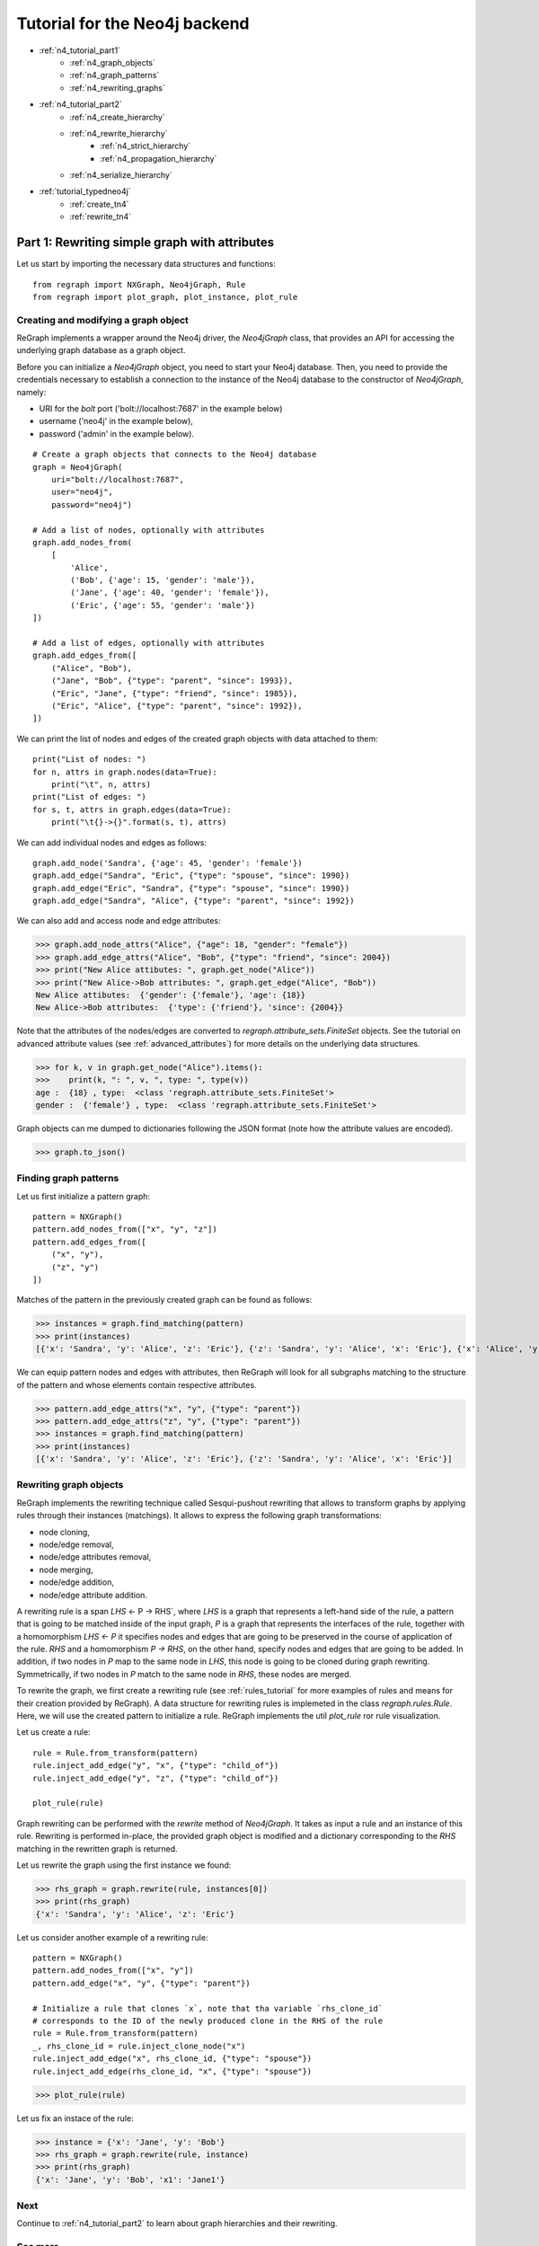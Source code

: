 .. _neo4j_tutorial1:

Tutorial for the Neo4j backend 
===============================
* :ref:`n4_tutorial_part1`
    * :ref:`n4_graph_objects`
    * :ref:`n4_graph_patterns`
    * :ref:`n4_rewriting_graphs`
* :ref:`n4_tutorial_part2`
    * :ref:`n4_create_hierarchy`
    * :ref:`n4_rewrite_hierarchy`
        * :ref:`n4_strict_hierarchy`
        * :ref:`n4_propagation_hierarchy`
    * :ref:`n4_serialize_hierarchy`
* :ref:`tutorial_typedneo4j`
    * :ref:`create_tn4`
    * :ref:`rewrite_tn4`


.. _n4_tutorial_part1:


==============================================
Part 1: Rewriting simple graph with attributes
==============================================

Let us start by importing the necessary data structures and functions:


::

  from regraph import NXGraph, Neo4jGraph, Rule
  from regraph import plot_graph, plot_instance, plot_rule

.. _n4_graph_objects:

-------------------------------------
Creating and modifying a graph object
-------------------------------------

ReGraph implements a wrapper around the Neo4j driver, the `Neo4jGraph` class, that provides an API for accessing the underlying graph database as a graph object.

Before you can initialize a `Neo4jGraph` object, you need to start your Neo4j database. Then, you need to provide the credentials necessary to establish a connection to the instance of the Neo4j database to the constructor of `Neo4jGraph`, namely:

- URI for the *bolt* port ('bolt://localhost:7687' in the example below)
- username ('neo4j' in the example below),
- password ('admin' in the example below).


::

  # Create a graph objects that connects to the Neo4j database
  graph = Neo4jGraph(
      uri="bolt://localhost:7687",
      user="neo4j",
      password="neo4j")

  # Add a list of nodes, optionally with attributes
  graph.add_nodes_from(
      [
          'Alice',
          ('Bob', {'age': 15, 'gender': 'male'}),
          ('Jane', {'age': 40, 'gender': 'female'}),
          ('Eric', {'age': 55, 'gender': 'male'})
  ])

  # Add a list of edges, optionally with attributes
  graph.add_edges_from([
      ("Alice", "Bob"),
      ("Jane", "Bob", {"type": "parent", "since": 1993}),
      ("Eric", "Jane", {"type": "friend", "since": 1985}),
      ("Eric", "Alice", {"type": "parent", "since": 1992}),
  ])


We can print the list of nodes and edges of the created graph objects with data attached to them:

::

    print("List of nodes: ")
    for n, attrs in graph.nodes(data=True):
        print("\t", n, attrs)
    print("List of edges: ")
    for s, t, attrs in graph.edges(data=True):
        print("\t{}->{}".format(s, t), attrs)


We can add individual nodes and edges as follows:

::

    graph.add_node('Sandra', {'age': 45, 'gender': 'female'})
    graph.add_edge("Sandra", "Eric", {"type": "spouse", "since": 1990})
    graph.add_edge("Eric", "Sandra", {"type": "spouse", "since": 1990})
    graph.add_edge("Sandra", "Alice", {"type": "parent", "since": 1992})


We can also add and access node and edge attributes:

>>> graph.add_node_attrs("Alice", {"age": 18, "gender": "female"})
>>> graph.add_edge_attrs("Alice", "Bob", {"type": "friend", "since": 2004})
>>> print("New Alice attibutes: ", graph.get_node("Alice"))
>>> print("New Alice->Bob attributes: ", graph.get_edge("Alice", "Bob"))
New Alice attibutes:  {'gender': {'female'}, 'age': {18}}
New Alice->Bob attributes:  {'type': {'friend'}, 'since': {2004}}


Note that the attributes of the nodes/edges are converted to `regraph.attribute_sets.FiniteSet` objects. See the tutorial on advanced attribute values (see :ref:`advanced_attributes`) for more details on the underlying data structures.

>>> for k, v in graph.get_node("Alice").items():
>>>    print(k, ": ", v, ", type: ", type(v))
age :  {18} , type:  <class 'regraph.attribute_sets.FiniteSet'>
gender :  {'female'} , type:  <class 'regraph.attribute_sets.FiniteSet'>


Graph objects can me dumped to dictionaries following the JSON format (note how the attribute values are encoded).

>>> graph.to_json()


.. _n4_graph_patterns:

----------------------
Finding graph patterns
----------------------

Let us first initialize a pattern graph:

::

    pattern = NXGraph()
    pattern.add_nodes_from(["x", "y", "z"])
    pattern.add_edges_from([
        ("x", "y"),
        ("z", "y")
    ])

Matches of the pattern in the previously created graph can be found as follows:

>>> instances = graph.find_matching(pattern)
>>> print(instances)
[{'x': 'Sandra', 'y': 'Alice', 'z': 'Eric'}, {'z': 'Sandra', 'y': 'Alice', 'x': 'Eric'}, {'x': 'Alice', 'y': 'Bob', 'z': 'Jane'}, {'z': 'Alice', 'y': 'Bob', 'x': 'Jane'}]

We can equip pattern nodes and edges with attributes, then ReGraph will look for all subgraphs matching to the structure of the pattern and whose elements contain respective attributes.

>>> pattern.add_edge_attrs("x", "y", {"type": "parent"})
>>> pattern.add_edge_attrs("z", "y", {"type": "parent"})
>>> instances = graph.find_matching(pattern)
>>> print(instances)
[{'x': 'Sandra', 'y': 'Alice', 'z': 'Eric'}, {'z': 'Sandra', 'y': 'Alice', 'x': 'Eric'}]


.. _n4_rewriting_graphs:

-----------------------
Rewriting graph objects
-----------------------

ReGraph implements the rewriting technique called Sesqui-pushout rewriting that allows to transform graphs by applying rules through their instances (matchings). It allows to express the following graph transformations:

- node cloning,
- node/edge removal,
- node/edge attributes removal,
- node merging,
- node/edge addition,
- node/edge attribute addition.

A rewriting rule is a span `LHS` <- P -> RHS`, where `LHS` is a graph that represents a left-hand side of the rule, a pattern that is going to be matched inside of the input graph, `P` is a graph that represents the interfaces of the rule, together with a homomorphism `LHS <- P` it specifies nodes and edges that are going to be preserved in the course of application of the rule. `RHS` and a homomorphism `P -> RHS`, on the other hand, specify nodes and edges that are going to be added. In addition, if two nodes in `P` map to the same node in `LHS`, this node is going to be cloned during graph rewriting. Symmetrically, if two nodes in `P` match to the same node in `RHS`, these nodes are merged.

To rewrite the graph, we first create a rewriting rule (see :ref:`rules_tutorial` for more examples of rules and means for their creation provided by ReGraph). A data structure for rewriting rules is implemeted in the class `regraph.rules.Rule`. Here, we will use the created pattern to initialize a rule. ReGraph implements the util `plot_rule` ror rule visualization.

Let us create a rule:

::

    rule = Rule.from_transform(pattern)
    rule.inject_add_edge("y", "x", {"type": "child_of"})
    rule.inject_add_edge("y", "z", {"type": "child_of"})

    plot_rule(rule)

.. image:: _static/rule_1.png


Graph rewriting can be performed with the `rewrite` method of `Neo4jGraph`. It takes as input a rule and an instance of this rule. Rewriting is performed in-place, the provided graph object is modified and a dictionary corresponding to the `RHS` matching in the rewritten graph is returned.

Let us rewrite the graph using the first instance we found:

>>> rhs_graph = graph.rewrite(rule, instances[0])
>>> print(rhs_graph)
{'x': 'Sandra', 'y': 'Alice', 'z': 'Eric'}


Let us consider another example of a rewriting rule:

::

    pattern = NXGraph()
    pattern.add_nodes_from(["x", "y"])
    pattern.add_edge("x", "y", {"type": "parent"})

    # Initialize a rule that clones `x`, note that tha variable `rhs_clone_id`
    # corresponds to the ID of the newly produced clone in the RHS of the rule
    rule = Rule.from_transform(pattern)
    _, rhs_clone_id = rule.inject_clone_node("x")
    rule.inject_add_edge("x", rhs_clone_id, {"type": "spouse"})
    rule.inject_add_edge(rhs_clone_id, "x", {"type": "spouse"})


>>> plot_rule(rule)

.. image:: _static/rule_2.png

Let us fix an instace of the rule:

>>> instance = {'x': 'Jane', 'y': 'Bob'}
>>> rhs_graph = graph.rewrite(rule, instance)
>>> print(rhs_graph)
{'x': 'Jane', 'y': 'Bob', 'x1': 'Jane1'}


----
Next
----

Continue to :ref:`n4_tutorial_part2` to learn about graph hierarchies and their rewriting.



--------
See more
--------

Module reference: :ref:`neo4jgraphs`
